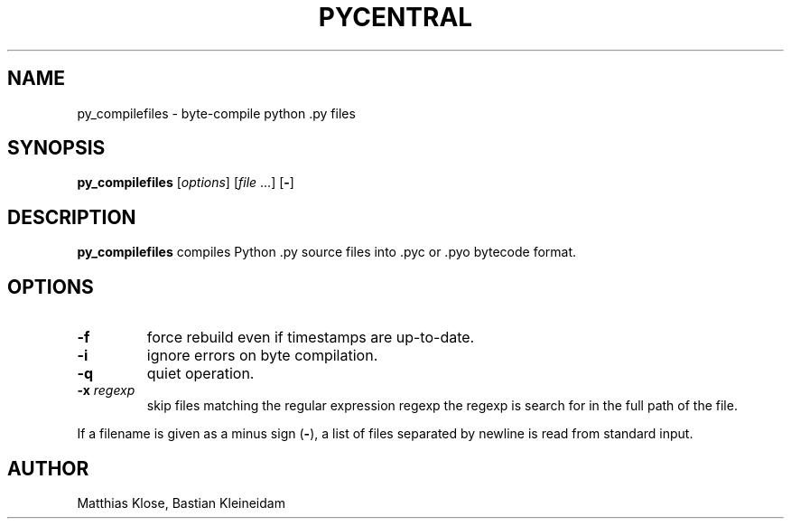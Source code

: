 .TH PYCENTRAL
.SH NAME
py_compilefiles \- byte-compile python .py files
.SH SYNOPSIS
\fBpy_compilefiles\fP [\fIoptions\fP] [\fIfile\fP ...] [\fB\-\fP]
.SH DESCRIPTION
.B py_compilefiles
compiles Python .py source files into .pyc or .pyo bytecode format.
.SH OPTIONS
.TP
\fB\-f\fP
force rebuild even if timestamps are up-to-date.
.TP
\fB\-i\fP
ignore errors on byte compilation.
.TP
\fB\-q\fP
quiet operation.
.TP
\fB\-x\fP \fIregexp\fP
skip files matching the regular expression regexp
the regexp is search for in the full path of the file.
.PP
If a filename is given as a minus sign (\fB\-\fP), a list of files separated
by newline is read from standard input.
.SH AUTHOR
Matthias Klose, Bastian Kleineidam
